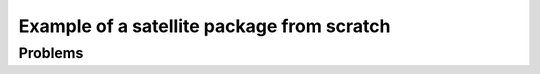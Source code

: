 ===============================================================================
Example of a satellite package from scratch
===============================================================================


Problems
--------





